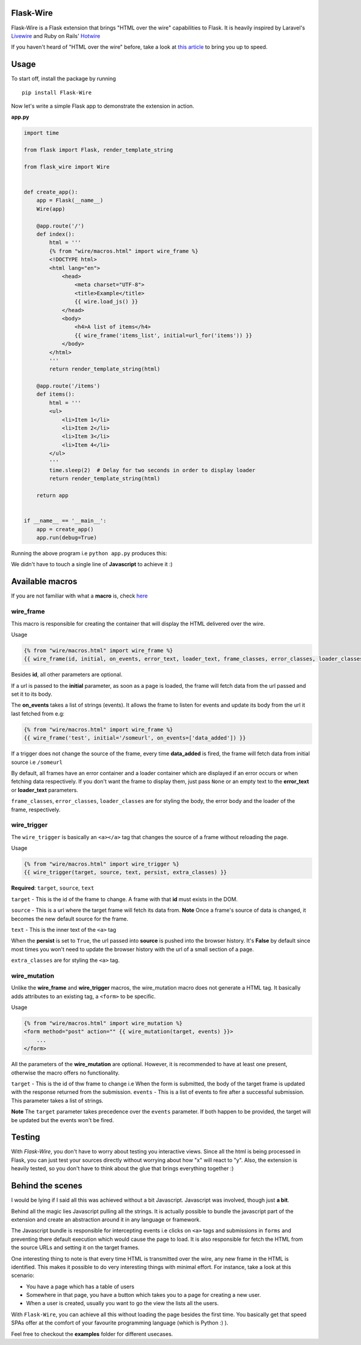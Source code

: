 ===========
Flask-Wire
===========

.. image:: https://img.shields.io/pypi/v/Flask-Wire.svg
    :target: https://pypi.python.org/pypi/Flask-Wire/
.. image:: https://img.shields.io/pypi/l/Flask-Wire.svg
    :target: https://pypi.python.org/pypi/Flask-Wire
.. image:: https://img.shields.io/pypi/pyversions/Flask-Wire.svg
    :target: https://pypi.python.org/pypi/Flask-Wire/
.. image:: https://img.shields.io/pypi/status/Flask-Wire.svg
    :target: https://pypi.python.org/pypi/Flask-Wire/

Flask-Wire is a Flask extension that brings "HTML over the wire" capabilities to Flask. It is heavily inspired by
Laravel's `Livewire <https://laravel-livewire.com/>`_ and Ruby on Rails' `Hotwire <https://hotwire.dev/>`_

If you haven't heard of "HTML over the wire" before, take a look at `this article <https://m.signalvnoise.com/html-over-the-wire/>`_
to bring you up to speed.

======
Usage
======
To start off, install the package by running ::

    pip install Flask-Wire


Now let's write a simple Flask app to demonstrate the extension in action.

**app.py**

.. code-block:: python

    import time

    from flask import Flask, render_template_string

    from flask_wire import Wire


    def create_app():
        app = Flask(__name__)
        Wire(app)

        @app.route('/')
        def index():
            html = '''
            {% from "wire/macros.html" import wire_frame %}
            <!DOCTYPE html>
            <html lang="en">
                <head>
                    <meta charset="UTF-8">
                    <title>Example</title>
                    {{ wire.load_js() }}
                </head>
                <body>
                    <h4>A list of items</h4>
                    {{ wire_frame('items_list', initial=url_for('items')) }}
                </body>
            </html>
            '''
            return render_template_string(html)

        @app.route('/items')
        def items():
            html = '''
            <ul>
                <li>Item 1</li>
                <li>Item 2</li>
                <li>Item 3</li>
                <li>Item 4</li>
            </ul>
            '''
            time.sleep(2)  # Delay for two seconds in order to display loader
            return render_template_string(html)

        return app


    if __name__ == '__main__':
        app = create_app()
        app.run(debug=True)


Running the above program i.e ``python app.py`` produces this:

.. image:: demo.gif
    :width:  600

We didn't have to touch a single line of **Javascript** to achieve it :)

================
Available macros
================
If you are not familiar with what a **macro** is, check `here <https://jinja.palletsprojects.com/en/2.11.x/templates/#macros>`_

wire_frame
^^^^^^^^^^
This macro is responsible for creating the container that will display the HTML delivered over the wire.

Usage

.. code-block:: jinja

    {% from "wire/macros.html" import wire_frame %}
    {{ wire_frame(id, initial, on_events, error_text, loader_text, frame_classes, error_classes, loader_classes) }}

Besides **id**, all other parameters are optional.

If a url is passed to the **initial** parameter, as soon as a page is loaded, the frame will fetch data from the url
passed and set it to its body.

The **on_events** takes a list of strings (events). It allows the frame to listen for events and update its body from
the url it last fetched from e.g:

.. code-block:: jinja

    {% from "wire/macros.html" import wire_frame %}
    {{ wire_frame('test', initial='/someurl', on_events=['data_added']) }}

If a trigger does not change the source of the frame, every time **data_added** is fired, the frame will fetch data
from initial source i.e ``/someurl``

By default, all frames have an error container and a loader container which are displayed if an error occurs or
when fetching data respectively. If you don't want the frame to display them, just pass ``None`` or an empty text to the
**error_text** or **loader_text** parameters.

``frame_classes``, ``error_classes``, ``loader_classes`` are for styling the body, the error body and the loader of the frame,
respectively.

wire_trigger
^^^^^^^^^^^^
The ``wire_trigger`` is basically an ``<a></a>`` tag that changes the source of a frame without reloading the page.


Usage

.. code-block:: jinja

    {% from "wire/macros.html" import wire_trigger %}
    {{ wire_trigger(target, source, text, persist, extra_classes) }}

**Required**: ``target``, ``source``, ``text``

``target`` - This is the id of the frame to change. A frame with that **id** must exists in the DOM.

``source`` - This is a url where the target frame will fetch its data from. **Note** Once a frame's source of data is
changed, it becomes the new default source for the frame.

``text`` - This is the inner text of the ``<a>`` tag

When the **persist** is set to ``True``, the url passed into **source** is pushed into the browser history. It's **False**
by default since most times you won't need to update the browser history with the url of a small section of a page.

``extra_classes`` are for styling the ``<a>`` tag.

wire_mutation
^^^^^^^^^^^^^
Unlike the **wire_frame** and **wire_trigger** macros, the wire_mutation macro does not generate a HTML tag. It
basically adds attributes to an existing tag, a ``<form>`` to be specific.

Usage

.. code-block:: jinja

    {% from "wire/macros.html" import wire_mutation %}
    <form method="post" action="" {{ wire_mutation(target, events) }}>
        ...
    </form>

All the parameters of the **wire_mutation** are optional. However, it is recommended to have at least one present,
otherwise the macro offers no functionality.

``target`` - This is the id of thw frame to change i.e When the form is submitted, the body of the target frame is updated
with the response returned from the submission.
``events`` - This is a list of events to fire after a successful submission. This parameter takes a list of strings.

**Note** The ``target`` parameter takes precedence over the ``events`` parameter. If both happen to be provided,
the target will be updated but the events won't be fired.


=======
Testing
=======
With `Flask-Wire`, you don't have to worry about testing you interactive views. Since all the html is being processed in
Flask, you can just test your sources directly without worrying about how "x" will react to "y". Also, the extension is
heavily tested, so you don't have to think about the glue that brings everything together :)


=================
Behind the scenes
=================
I would be lying if I said all this was achieved without a bit Javascript. Javascript was involved, though just **a bit**.

Behind all the magic lies Javascript pulling all the strings. It is actually possible to bundle the javascript part of
the extension and create an abstraction around it in any language or framework.

The Javascript bundle is responsible for intercepting events i.e clicks on ``<a>`` tags and submissions in ``forms`` and
preventing there default execution which would cause the page to load. It is also responsible for fetch the HTML from the
source URLs and setting it on the target frames.

One interesting thing to note is that every time HTML is transmitted over the wire, any new frame in the HTML is identified.
This makes it possible to do very interesting things with minimal effort. For instance, take a look at this scenario:

- You have a page which has a table of users
- Somewhere in that page, you have a button which takes you to a page for creating a new user.
- When a user is created, usually you want to go the view the lists all the users.

With ``Flask-Wire``, you can achieve all this without loading the page besides the first time. You basically get that speed
SPAs offer at the comfort of your favourite programming language (which is Python :) ).

Feel free to checkout the **examples** folder for different usecases.
